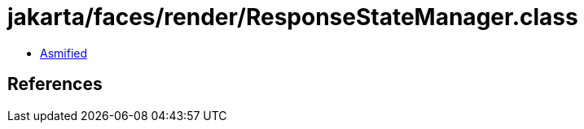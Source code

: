 = jakarta/faces/render/ResponseStateManager.class

 - link:ResponseStateManager-asmified.java[Asmified]

== References

